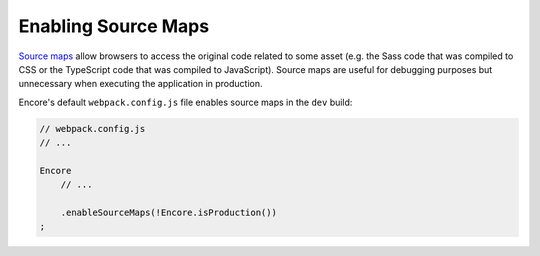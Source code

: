 Enabling Source Maps
====================

`Source maps`_ allow browsers to access the original code related to some
asset (e.g. the Sass code that was compiled to CSS or the TypeScript code that
was compiled to JavaScript). Source maps are useful for debugging purposes but
unnecessary when executing the application in production.

Encore's default ``webpack.config.js`` file enables source maps in the ``dev``
build:

.. code-block:: javascript

    // webpack.config.js
    // ...

    Encore
        // ...

        .enableSourceMaps(!Encore.isProduction())
    ;

.. _`Source maps`: https://developer.mozilla.org/en-US/docs/Tools/Debugger/How_to/Use_a_source_map
